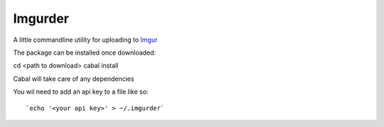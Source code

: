 Imgurder
========

A little commandline utility for uploading to `Imgur`_

The package can be installed once downloaded::

cd <path to download>
cabal install

Cabal will take care of any dependencies

You wil need to add an api key to a file like so::

`echo '<your api key>' > ~/.imgurder`

.. _`Imgur`: http://www.imgur.com
